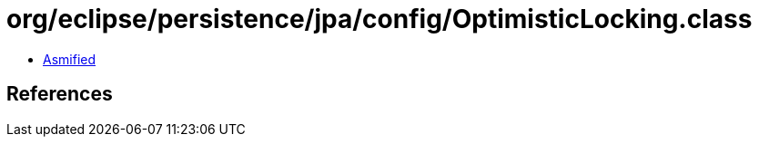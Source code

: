 = org/eclipse/persistence/jpa/config/OptimisticLocking.class

 - link:OptimisticLocking-asmified.java[Asmified]

== References

